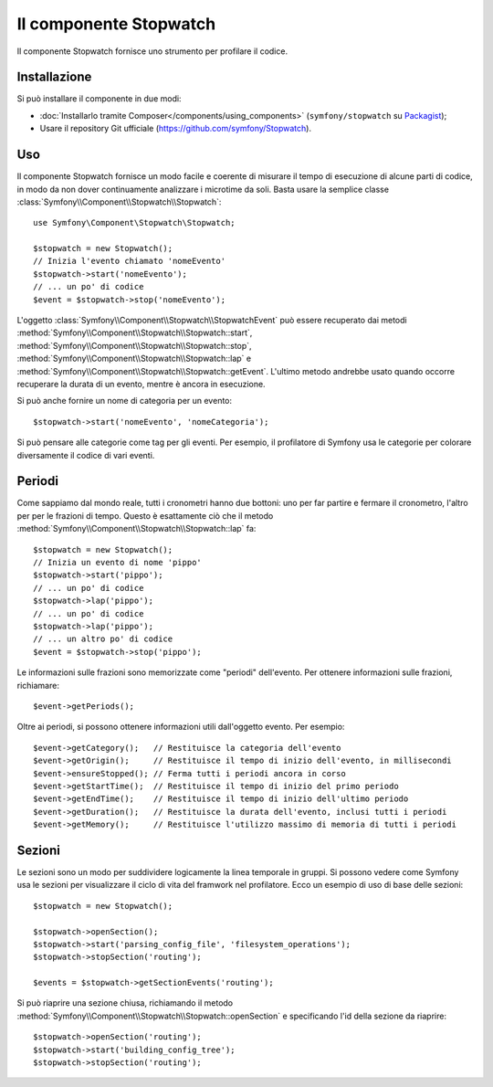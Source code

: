 .. index::
   single: Stopwatch
   single: Componenti; Stopwatch

Il componente Stopwatch
=======================

Il componente Stopwatch fornisce uno strumento per profilare il codice.

Installazione
-------------

Si può installare il componente in due modi:

* :doc:`Installarlo tramite Composer</components/using_components>` (``symfony/stopwatch`` su `Packagist`_);
* Usare il repository Git ufficiale (https://github.com/symfony/Stopwatch).

Uso
---

Il componente Stopwatch fornisce un modo facile e coerente di misurare il tempo di esecuzione
di alcune parti di codice, in modo da non dover continuamente analizzare i
microtime da soli. Basta usare la semplice classe
:class:`Symfony\\Component\\Stopwatch\\Stopwatch`::

    use Symfony\Component\Stopwatch\Stopwatch;

    $stopwatch = new Stopwatch();
    // Inizia l'evento chiamato 'nomeEvento'
    $stopwatch->start('nomeEvento');
    // ... un po' di codice
    $event = $stopwatch->stop('nomeEvento');

.. versionadded:: 2.5
    Il metodo ``getEvent()`` è stato introdotto in Symfony 2.5

L'oggetto :class:`Symfony\\Component\\Stopwatch\\StopwatchEvent` può essere recuperato
dai metodi  :method:`Symfony\\Component\\Stopwatch\\Stopwatch::start`,
:method:`Symfony\\Component\\Stopwatch\\Stopwatch::stop`,
:method:`Symfony\\Component\\Stopwatch\\Stopwatch::lap` e
:method:`Symfony\\Component\\Stopwatch\\Stopwatch::getEvent`.
L'ultimo metodo andrebbe usato quando occorre recuperare la durata di un evento,
mentre è ancora in esecuzione.

Si può anche fornire un nome di categoria per un evento::

    $stopwatch->start('nomeEvento', 'nomeCategoria');

Si può pensare alle categorie come tag per gli eventi. Per esempio, il
profilatore di Symfony usa le categorie per colorare diversamente il codice di vari eventi.

Periodi
-------

Come sappiamo dal mondo reale, tutti i cronometri hanno due bottoni:
uno per far partire e fermare il cronometro, l'altro per per le frazioni di tempo.
Questo è esattamente ciò che il metodo :method:`Symfony\\Component\\Stopwatch\\Stopwatch::lap`
fa::

    $stopwatch = new Stopwatch();
    // Inizia un evento di nome 'pippo'
    $stopwatch->start('pippo');
    // ... un po' di codice
    $stopwatch->lap('pippo');
    // ... un po' di codice
    $stopwatch->lap('pippo');
    // ... un altro po' di codice
    $event = $stopwatch->stop('pippo');

Le informazioni sulle frazioni sono memorizzate come "periodi" dell'evento. Per ottenere informazioni
sulle frazioni, richiamare::

    $event->getPeriods();

Oltre ai periodi, si possono ottenere informazioni utili dall'oggetto evento.
Per esempio::

    $event->getCategory();   // Restituisce la categoria dell'evento
    $event->getOrigin();     // Restituisce il tempo di inizio dell'evento, in millisecondi
    $event->ensureStopped(); // Ferma tutti i periodi ancora in corso
    $event->getStartTime();  // Restituisce il tempo di inizio del primo periodo
    $event->getEndTime();    // Restituisce il tempo di inizio dell'ultimo periodo
    $event->getDuration();   // Restituisce la durata dell'evento, inclusi tutti i periodi
    $event->getMemory();     // Restituisce l'utilizzo massimo di memoria di tutti i periodi

Sezioni
-------

Le sezioni sono un modo per suddividere logicamente la linea temporale in gruppi. Si possono
vedere come Symfony usa le sezioni per visualizzare il ciclo di vita del framwork
nel profilatore. Ecco un esempio di uso di base delle sezioni::

    $stopwatch = new Stopwatch();

    $stopwatch->openSection();
    $stopwatch->start('parsing_config_file', 'filesystem_operations');
    $stopwatch->stopSection('routing');

    $events = $stopwatch->getSectionEvents('routing');

Si può riaprire una sezione chiusa, richiamando il metodo :method:`Symfony\\Component\\Stopwatch\\Stopwatch::openSection`
e specificando l'id della sezione da riaprire::

    $stopwatch->openSection('routing');
    $stopwatch->start('building_config_tree');
    $stopwatch->stopSection('routing');

.. _Packagist: https://packagist.org/packages/symfony/stopwatch
